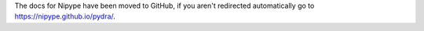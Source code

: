 .. meta::
   :http-equiv=Refresh: 0; url='https://nipype.github.io/pydra/'

The docs for Nipype have been moved to GitHub, if you aren't redirected automatically
go to https://nipype.github.io/pydra/.
